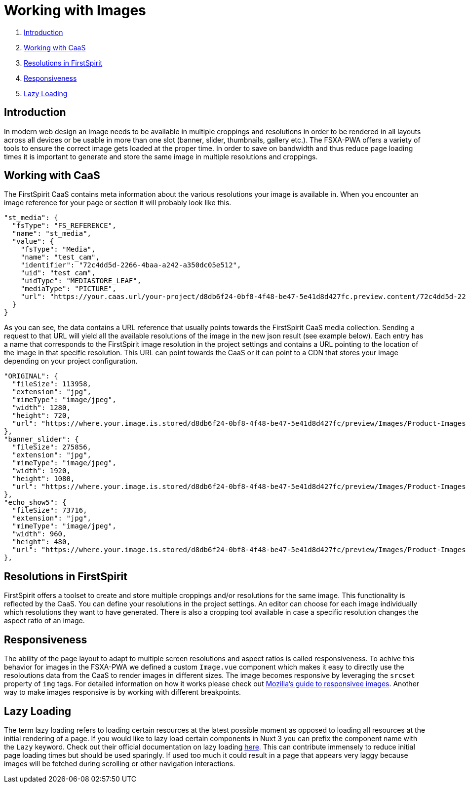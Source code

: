 = Working with Images

. <<Introduction>>
. <<Working with CaaS>>
. <<Resolutions in FirstSpirit>>
. <<Responsiveness>>
. <<Lazy Loading>>

== Introduction

In modern web design an image needs to be available in multiple croppings and resolutions in order to be rendered in all layouts across all devices or be usable in more than one slot (banner, slider, thumbnails, gallery etc.). The FSXA-PWA offers a variety of tools to ensure the correct image gets loaded at the proper time. In order to save on bandwidth and thus reduce page loading times it is important to generate and store the same image in multiple resolutions and croppings.

== Working with CaaS

The FirstSpirit CaaS contains meta information about the various resolutions your image is available in. When you encounter an image reference for your page or section it will probably look like this.

[source,json]
----
"st_media": {
  "fsType": "FS_REFERENCE",
  "name": "st_media",
  "value": {
    "fsType": "Media",
    "name": "test_cam",
    "identifier": "72c4dd5d-2266-4baa-a242-a350dc05e512",
    "uid": "test_cam",
    "uidType": "MEDIASTORE_LEAF",
    "mediaType": "PICTURE",
    "url": "https://your.caas.url/your-project/d8db6f24-0bf8-4f48-be47-5e41d8d427fc.preview.content/72c4dd5d-2266-4baa-a242-a350dc05e512.en_GB"
  }
}
----

As you can see, the data contains a URL reference that usually points towards the FirstSpirit CaaS media collection. Sending a request to that URL will yield all the available resolutions of the image in the new json result (see example below). Each entry has a name that corresponds to the FirstSpirit image resolution in the project settings and contains a URL pointing to the location of the image in that specific resolution. This URL can point towards the CaaS or it can point to a CDN that stores your image depending on your project configuration.

[source,json]
----
"ORIGINAL": {
  "fileSize": 113958,
  "extension": "jpg",
  "mimeType": "image/jpeg",
  "width": 1280,
  "height": 720,
  "url": "https://where.your.image.is.stored/d8db6f24-0bf8-4f48-be47-5e41d8d427fc/preview/Images/Product-Images/Security-Camera.jpg"
},
"banner_slider": {
  "fileSize": 275856,
  "extension": "jpg",
  "mimeType": "image/jpeg",
  "width": 1920,
  "height": 1080,
  "url": "https://where.your.image.is.stored/d8db6f24-0bf8-4f48-be47-5e41d8d427fc/preview/Images/Product-Images/Security-Camera_banner_slider.jpg"
},
"echo_show5": {
  "fileSize": 73716,
  "extension": "jpg",
  "mimeType": "image/jpeg",
  "width": 960,
  "height": 480,
  "url": "https://where.your.image.is.stored/d8db6f24-0bf8-4f48-be47-5e41d8d427fc/preview/Images/Product-Images/Security-Camera_echo_show5.jpg"
},
----

== Resolutions in FirstSpirit

FirstSpirit offers a toolset to create and store multiple croppings and/or resolutions for the same image. This functionality is reflected by the CaaS. You can define your resolutions in the project settings. An editor can choose for each image individually which resolutions they want to have generated. There is also a cropping tool available in case a specific resolution changes the aspect ratio of an image.

== Responsiveness

The ability of the page layout to adapt to multiple screen resolutions and aspect ratios is called responsiveness. To achive this behavior for images in the FSXA-PWA we defined a custom `Image.vue` component which makes it easy to directly use the resoloutions data from the CaaS to render images in different sizes. The image becomes responsive by leveraging the `srcset` property of `img` tags. For detailed information on how it works please check out https://developer.mozilla.org/en-US/docs/Learn/HTML/Multimedia_and_embedding/Responsive_images[Mozilla's guide to responsivee images]. Another way to make images responsive is by working with different breakpoints. 

== Lazy Loading

The term lazy loading refers to loading certain resources at the latest possible moment as opposed to loading all resources at the initial rendering of a page. If you would like to lazy load certain components in Nuxt 3 you can prefix the component name with the `Lazy` keyword. Check out their official documentation on lazy loading https://nuxt.com/docs/guide/directory-structure/components#dynamic-imports[here]. This can contribute immensely to reduce initial page loading times but should be used sparingly. If used too much it could result in a page that appears very laggy because images will be fetched during scrolling or other navigation interactions.

